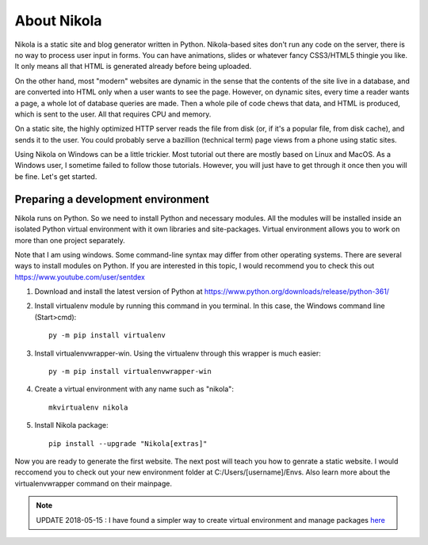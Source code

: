 .. title: Introduction to Nikola.
.. slug: introduction-to-nikola
.. date: 2017-07-06 22:13:28 UTC+07:00
.. tags: nikola
.. category: 
.. link: 
.. description: 
.. type: text


About Nikola
================

Nikola is a static site and blog generator written in Python. Nikola-based sites don't run any code on the server, there is no way to process user input in forms. You can have animations, slides or whatever fancy CSS3/HTML5 thingie you like. It only means all that HTML is generated already before being uploaded.

On the other hand, most "modern" websites are dynamic in the sense that the contents of the site live in a database, and are converted into HTML only when a user wants to see the page. However, on dynamic sites, every time a reader wants a page, a whole lot of database queries are made. Then a whole pile of code chews that data, and HTML is produced, which is sent to the user. All that requires CPU and memory.

On a static site, the highly optimized HTTP server reads the file from disk (or, if it's a popular file, from disk cache), and sends it to the user. You could probably serve a bazillion (technical term) page views from a phone using static sites.

Using Nikola on Windows can be a little trickier. Most tutorial out there are mostly based on Linux and MacOS. As a Windows user, I sometime failed to follow those tutorials. However, you will just have to get through it once then you will be fine. Let's get started.

Preparing a development environment
------------------------------------
Nikola runs on Python. So we need to install Python and necessary modules. All the modules will be installed inside an isolated Python virtual environment with it own libraries and site-packages. Virtual environment allows you to work on more than one project separately. 

Note that I am using windows. Some command-line syntax may differ from other operating systems. There are several ways to install modules on Python. If you are interested in this topic, I would recommend you to check this out https://www.youtube.com/user/sentdex

1. Download and install the latest version of Python at https://www.python.org/downloads/release/python-361/
2. Install virtualenv module by running this command in you terminal. In this case, the Windows command line (Start>cmd)::

	py -m pip install virtualenv

3. Install virtualenvwrapper-win. Using the virtualenv through this wrapper is much easier::

	py -m pip install virtualenvwrapper-win
	
4. Create a virtual environment with any name such as "nikola"::

	mkvirtualenv nikola
	
5. Install Nikola package::

	pip install --upgrade "Nikola[extras]"
	
Now you are ready to generate the first website. The next post will teach you how to genrate a static website. I would reccomend you to check out your new environment folder at C:/Users/[username]/Envs. Also learn more about the virtualenvwrapper command on their mainpage.

.. Note:: UPDATE 2018-05-15 : I have found a simpler way to create virtual environment and manage packages `here <link://slug/using-python-virtual-environment-with-anaconda>`_